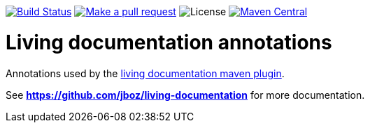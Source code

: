 
image:https://travis-ci.org/jboz/living-documentation.svg?branch=master["Build Status", link="https://travis-ci.org/jboz/living-documentation"]
image:https://img.shields.io/badge/PRs-welcome-brightgreen.svg["Make a pull request", link="http://makeapullrequest.com"]
image:https://img.shields.io/github/license/jboz/living-documentation.svg[License]
image:https://img.shields.io/maven-central/v/org.apache.maven/apache-maven.svg["Maven Central", link="https://maven-badges.herokuapp.com/maven-central/ch.ifocusit.livingdoc/livingdoc-annotations"]

= Living documentation annotations

Annotations used by the https://github.com/jboz/living-documentation/tree/master/livingdoc-maven-plugin[living documentation maven plugin].

See *https://github.com/jboz/living-documentation* for more documentation.
